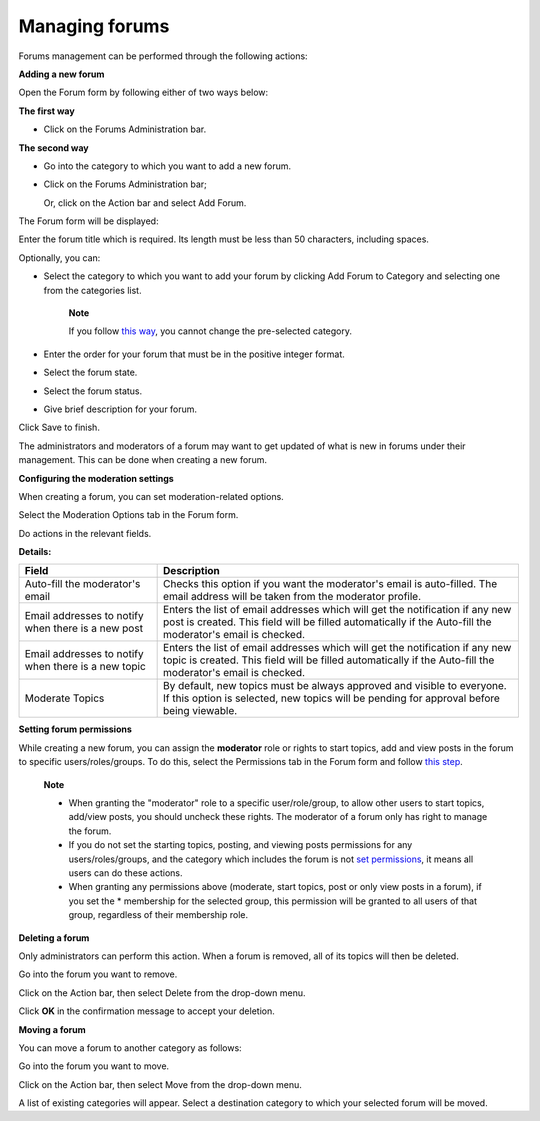 Managing forums
===============

Forums management can be performed through the following actions:

.. _Adding-forum:

**Adding a new forum**

Open the Forum form by following either of two ways below:

**The first way**

-  Click |image0| on the Forums Administration bar.

**The second way**

-  Go into the category to which you want to add a new forum.

-  Click |image1| on the Forums Administration bar;

   Or, click |image2| on the Action bar and select Add Forum.

   |image3|

The Forum form will be displayed:

|image4|

Enter the forum title which is required. Its length must be less than 50
characters, including spaces.

Optionally, you can:

-  Select the category to which you want to add your forum by clicking
   Add Forum to Category and selecting one from the categories list.

       **Note**

       If you follow `this way <#ManageCategorymenu>`__, you cannot
       change the pre-selected category.

-  Enter the order for your forum that must be in the positive integer
   format.

-  Select the forum state.

-  Select the forum status.

-  Give brief description for your forum.

Click Save to finish.

The administrators and moderators of a forum may want to get updated of
what is new in forums under their management. This can be done when
creating a new forum.

**Configuring the moderation settings**

When creating a forum, you can set moderation-related options.

Select the Moderation Options tab in the Forum form.

Do actions in the relevant fields.

**Details:**

+-------------------------------------------------------+----------------------------------------------------------------------------------------------------------------------------------------------------------------------------------------------+
| Field                                                 | Description                                                                                                                                                                                  |
+=======================================================+==============================================================================================================================================================================================+
| Auto-fill the moderator's email                       | Checks this option if you want the moderator's email is auto-filled. The email address will be taken from the moderator profile.                                                             |
+-------------------------------------------------------+----------------------------------------------------------------------------------------------------------------------------------------------------------------------------------------------+
| Email addresses to notify when there is a new post    | Enters the list of email addresses which will get the notification if any new post is created. This field will be filled automatically if the Auto-fill the moderator's email is checked.    |
+-------------------------------------------------------+----------------------------------------------------------------------------------------------------------------------------------------------------------------------------------------------+
| Email addresses to notify when there is a new topic   | Enters the list of email addresses which will get the notification if any new topic is created. This field will be filled automatically if the Auto-fill the moderator's email is checked.   |
+-------------------------------------------------------+----------------------------------------------------------------------------------------------------------------------------------------------------------------------------------------------+
| Moderate Topics                                       | By default, new topics must be always approved and visible to everyone. If this option is selected, new topics will be pending for approval before being viewable.                           |
+-------------------------------------------------------+----------------------------------------------------------------------------------------------------------------------------------------------------------------------------------------------+

**Setting forum permissions**

While creating a new forum, you can assign the **moderator** role or
rights to start topics, add and view posts in the forum to specific
users/roles/groups. To do this, select the Permissions tab in the Forum
form and follow `this
step <#PLFUserGuide.BuildingYourForum.Administrator.ManagingCategories.AddingCategories.SettingCategoryPermission>`__.

    **Note**

    -  When granting the "moderator" role to a specific user/role/group,
       to allow other users to start topics, add/view posts, you should
       uncheck these rights. The moderator of a forum only has right to
       manage the forum.

    -  If you do not set the starting topics, posting, and viewing posts
       permissions for any users/roles/groups, and the category which
       includes the forum is not `set
       permissions <#PLFUserGuide.BuildingYourForum.Administrator.ManagingCategories.AddingCategories.SettingCategoryPermission>`__,
       it means all users can do these actions.

    -  When granting any permissions above (moderate, start topics, post
       or only view posts in a forum), if you set the \* membership for
       the selected group, this permission will be granted to all users
       of that group, regardless of their membership role.

.. _Delete-forum:

**Deleting a forum**

Only administrators can perform this action. When a forum is removed,
all of its topics will then be deleted.

Go into the forum you want to remove.

Click |image5| on the Action bar, then select Delete from the drop-down
menu.

Click **OK** in the confirmation message to accept your deletion.

.. _Move-forum:

**Moving a forum**

You can move a forum to another category as follows:

Go into the forum you want to move.

Click |image6| on the Action bar, then select Move from the drop-down
menu.

A list of existing categories will appear. Select a destination category
to which your selected forum will be moved.

.. |image0| image:: images/forum/add_forum_btn.png
.. |image1| image:: images/forum/add_forum_btn.png
.. |image2| image:: images/forum/manage_category_btn.png
.. |image3| image:: images/forum/admin_add_forum.png
.. |image4| image:: images/forum/admin_add_forum_tab.png
.. |image5| image:: images/forum/more_actions_button.png
.. |image6| image:: images/forum/more_actions_button.png
